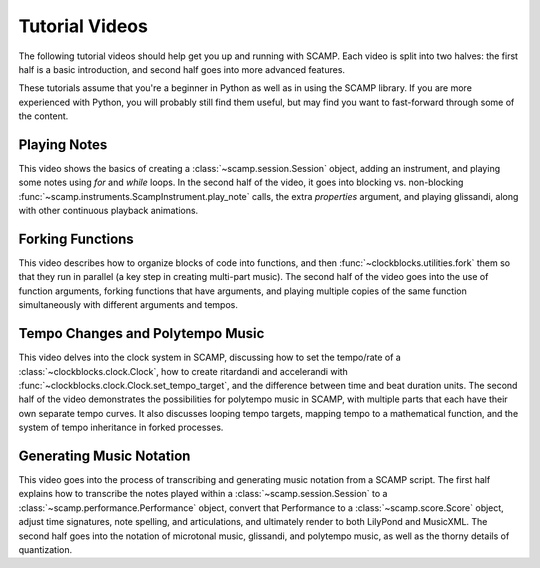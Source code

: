 .. _video tutorials:

Tutorial Videos
===============

The following tutorial videos should help get you up and running with SCAMP. Each video is split into two halves: the
first half is a basic introduction, and second half goes into more advanced features.

These tutorials assume that you're a beginner in Python as well as in using the SCAMP library. If you are more experienced
with Python, you will probably still find them useful, but may find you want to fast-forward through some of the content.

Playing Notes
-------------

This video shows the basics of creating a :class:`~scamp.session.Session` object, adding an instrument, and playing some
notes using `for` and `while` loops. In the second half of the video, it goes into blocking vs. non-blocking
:func:`~scamp.instruments.ScampInstrument.play_note` calls, the extra `properties` argument, and playing glissandi,
along with other continuous playback animations.

.. raw:: html

    <iframe class="youtube" frameborder=0 allowfullscreen="" src="https://www.youtube.com/embed/xwxt32ollv0?rel=0&showinfo=0&listen=0"></iframe>

Forking Functions
-----------------

This video describes how to organize blocks of code into functions, and then :func:`~clockblocks.utilities.fork`
them so that they run in parallel (a key step in creating multi-part music). The second half of the video goes into the
use of function arguments, forking functions that have arguments, and playing multiple copies of the same function
simultaneously with different arguments and tempos.

.. raw:: html

    <iframe class="youtube" frameborder=0 allowfullscreen="" src="https://www.youtube.com/embed/WhNLNvugNy0?rel=0&showinfo=0&listen=0"></iframe>

Tempo Changes and Polytempo Music
---------------------------------

This video delves into the clock system in SCAMP, discussing how to set the tempo/rate of a :class:`~clockblocks.clock.Clock`,
how to create ritardandi and accelerandi with :func:`~clockblocks.clock.Clock.set_tempo_target`, and the difference
between time and beat duration units. The second half of the video demonstrates the possibilities for polytempo music in
SCAMP, with multiple parts that each have their own separate tempo curves. It also discusses looping tempo targets,
mapping tempo to a mathematical function, and the system of tempo inheritance in forked processes.

.. raw:: html

    <iframe class="youtube" frameborder=0 allowfullscreen="" src="https://www.youtube.com/embed/J4OqtHF4DYA?rel=0&showinfo=0&listen=0"></iframe>

Generating Music Notation
-------------------------

This video goes into the process of transcribing and generating music notation from a SCAMP script. The first half
explains how to transcribe the notes played within a :class:`~scamp.session.Session` to a :class:`~scamp.performance.Performance`
object, convert that Performance to a :class:`~scamp.score.Score` object, adjust time signatures, note spelling, and
articulations, and ultimately render to both LilyPond and MusicXML. The second half goes into the notation of microtonal
music, glissandi, and polytempo music, as well as the thorny details of quantization.

.. raw:: html

    <iframe class="youtube" frameborder=0 allowfullscreen="" src="https://www.youtube.com/embed/2XjX1-FXNWs?rel=0&showinfo=0&listen=0"></iframe>
